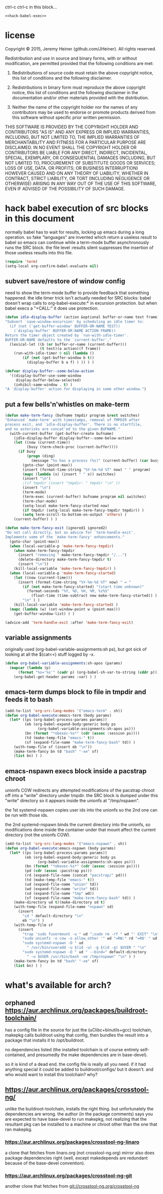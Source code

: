 
#+PROPERTY: header-args :results silent

ctrl-c ctrl-c in this block...
#+BEGIN_SRC emacs-lisp :noweb yes
<<hack-babel-exec>>
#+END_SRC

* license

Copyright © 2015, Jeremy Heiner (github.com/JHeiner).
All rights reserved.

Redistribution and use in source and binary forms, with or without
modification, are permitted provided that the following conditions are met:

  1. Redistributions of source code must retain the above copyright notice,
     this list of conditions and the following disclaimer.

  2. Redistributions in binary form must reproduce the above copyright
     notice, this list of conditions and the following disclaimer in the
     documentation and/or other materials provided with the distribution.

  3. Neither the name of the copyright holder nor the names of any
     contributors may be used to endorse or promote products derived from
     this software without specific prior written permission.

THIS SOFTWARE IS PROVIDED BY THE COPYRIGHT HOLDER AND CONTRIBUTORS "AS IS"
AND ANY EXPRESS OR IMPLIED WARRANTIES, INCLUDING, BUT NOT LIMITED TO, THE
IMPLIED WARRANTIES OF MERCHANTABILITY AND FITNESS FOR A PARTICULAR PURPOSE
ARE DISCLAIMED. IN NO EVENT SHALL THE COPYRIGHT HOLDER OR CONTRIBUTORS BE
LIABLE FOR ANY DIRECT, INDIRECT, INCIDENTAL, SPECIAL, EXEMPLARY, OR
CONSEQUENTIAL DAMAGES (INCLUDING, BUT NOT LIMITED TO, PROCUREMENT OF
SUBSTITUTE GOODS OR SERVICES; LOSS OF USE, DATA, OR PROFITS; OR BUSINESS
INTERRUPTION) HOWEVER CAUSED AND ON ANY THEORY OF LIABILITY, WHETHER IN
CONTRACT, STRICT LIABILITY, OR TORT (INCLUDING NEGLIGENCE OR OTHERWISE)
ARISING IN ANY WAY OUT OF THE USE OF THIS SOFTWARE, EVEN IF ADVISED OF THE
POSSIBILITY OF SUCH DAMAGE.


* hack babel execution of src blocks in this document
:PROPERTIES:
:noweb-ref: hack-babel-exec
:END:

normally babel has to wait for results, locking up emacs during a long
operation. so fake "languages" are invented which return a useless
result to babel so emacs can continue while a term-mode buffer
asynchronously runs the SRC block. the file level :results silent
suppresses the insertion of those useless results into this file.

#+BEGIN_SRC emacs-lisp
(require 'term)
(setq-local org-confirm-babel-evaluate nil)
#+END_SRC

** subvert save/restore of window config

need to show the term-mode buffer to provide feedback that something
happened. the idle timer trick isn't actually needed for SRC blocks:
babel doesn't wrap calls to org-babel-execute:* in excursion
protection. but when babel execs a "+CALL:" it does use protection.

#+BEGIN_SRC emacs-lisp
(defun idle-display-buffer (action &optional buffer-or-name test frame)
"Subvert `save-window-excursion' by scheduling an idle timer to:
  (if (not (`get-buffer-window' BUFFER-OR-NAME TEST))
    (`display-buffer' BUFFER-OR-NAME ACTION FRAME))
Return the timer object created by `run-with-idle-timer'.
BUFFER-OR-NAME defaults to the `current-buffer'."
  (lexical-let ((b (or buffer-or-name (current-buffer)))
                (t test)(a action)(f frame))
    (run-with-idle-timer 0 nil (lambda ()
        (if (not (get-buffer-window b t))
          (display-buffer b a f) ) )) ) )

(defvar display-buffer--some-below-action
  '((display-buffer-use-some-window
     display-buffer-below-selected)
    (inhibit-same-window . t) )
"A `display-buffer' action for displaying in some other window.")
#+END_SRC

** put a few bells'n'whistles on make-term

#+BEGIN_SRC emacs-lisp
(defun make-term-fancy (bufname tmpdir program &rest switches)
"Enhanced `make-term' with timestamps, removal of TMPDIR after
process exit, and `idle-display-buffer'. There is no startfile,
and no asterisks are concat'ed to the given BUFNAME."
  (with-current-buffer (get-buffer-create bufname)
    (idle-display-buffer display-buffer--some-below-action)
    (let ((now (current-time))
          (busy (term-check-proc (current-buffer))))
      (if busy
          (progn (ding)
            (message "%s has a process (%s)" (current-buffer) (car busy)) )
        (goto-char (point-max))
        (insert (format-time-string "%Y-%m-%d %T" now) " " program)
        (mapc (lambda (x) (insert " " x)) switches)
        (insert "\n")
        ;(if tmpdir (insert "tmpdir: " tmpdir "\n" ))
        (insert "\n")
        (term-mode)
        (term-exec (current-buffer) bufname program nil switches)
        (term-char-mode)
        (setq-local make-term-fancy-started now)
        (if tmpdir (setq-local make-term-fancy-tmpdir tmpdir)) )
        (setq term-scroll-to-bottom-on-output 'others) )
    (current-buffer) ) )

(defun make-term-fancy-exit (ignored1 ignored2)
"Do not call directly, but as advice for `term-handle-exit'.
Implements some of the `make-term-fancy' enhancements."
  (goto-char (point-max))
  (when (local-variable-p 'make-term-fancy-tmpdir)
    (when make-term-fancy-tmpdir
      (insert "removing " make-term-fancy-tmpdir "/...")
      (delete-directory make-term-fancy-tmpdir t)
      (insert "\n"))
    (kill-local-variable 'make-term-fancy-tmpdir) )
  (when (local-variable-p 'make-term-fancy-started)
    (let ((now (current-time)))
      (insert (format-time-string "%Y-%m-%d %T" now) " = "
        (if (not make-term-fancy-started) "(start time unknown)"
          (format-seconds "%Y, %D, %H, %M, %z%S"
            (float-time (time-subtract now make-term-fancy-started)) ) )
        "\n" ) )
    (kill-local-variable 'make-term-fancy-started) )
  (mapc (lambda (w) (set-window-point w (point-max)))
    (get-buffer-window-list) ) )

(advice-add 'term-handle-exit :after 'make-term-fancy-exit)
#+END_SRC

** variable assignments

originally used (org-babel-variable-assignments:sh ps),
but got sick of looking at all the $(cat<<) stuff logged by -x.

#+BEGIN_SRC emacs-lisp
(defun org-babel-variable-assignments:sh-apos (params)
  (mapcar (lambda (p)
      (format "%s='%s'" (cadr p) (org-babel-sh-var-to-string (cddr p))) )
    (org-babel-get-header params :var) ) )
#+END_SRC

** emacs-term dumps block to file in tmpdir and feeds it to bash

#+BEGIN_SRC emacs-lisp
(add-to-list 'org-src-lang-modes '("emacs-term" . sh))
(defun org-babel-execute:emacs-term (body params)
  (let* ((ps (org-babel-process-params params))
         (eb (org-babel-expand-body:generic body ps
               (org-babel-variable-assignments:sh-apos ps)))
         (bn (format "*obexec-%s*" (cdr (assoc :session ps))))
         (td (make-temp-file "emacs-" t))
         (sf (expand-file-name "make-term-fancy-bash" td)) )
    (with-temp-file sf (insert eb "\n"))
    (make-term-fancy bn td "bash" "-xe" sf)
    (list bn) ) )
#+END_SRC

** emacs-nspawn execs block inside a pacstrap chroot

unionfs COW redirects any attempted modifications of the pacstrap
chroot off into a "write" directory under tmpdir. the SRC block is
dumped under this "write" directory so it appears inside the unionfs
at "/tmp/nspawn".

the 1st systemd-nspawn copies user ids into the unionfs so the 2nd one
can be run with those ids.

the 2nd systemd-nspawn binds the current directory into the unionfs,
so modifications done inside the container under that mount affect the
current directory (not the unionfs COW).

#+BEGIN_SRC emacs-lisp
(add-to-list 'org-src-lang-modes '("emacs-nspawn" . sh))
(defun org-babel-execute:emacs-nspawn (body params)
  (let* ((ps (org-babel-process-params params))
         (eb (org-babel-expand-body:generic body ps
               (org-babel-variable-assignments:sh-apos ps)))
         (bn (format "*obexec-%s*" (cdr (assoc :session ps))))
         (pd (cdr (assoc :pacstrap ps)))
         (rd (expand-file-name (concat "pacstrap/" pd)))
         (td (make-temp-file "emacs-" t))
         (ud (expand-file-name "union" td))
         (wd (expand-file-name "write" td))
         (sd (expand-file-name "tmp" wd))
         (sf (expand-file-name "make-term-fancy-bash" td)) )
    (make-directory ud t)(make-directory sd t)
    (with-temp-file (expand-file-name "nspawn" sd)
      (insert
        "cd " default-directory "\n"
        eb "\n") )
    (with-temp-file sf
      (insert
        "trap 'sudo fusermount -u " ud ";sudo rm -rf " wd "' EXIT" "\n"
        "sudo unionfs -o cow -o allow_other '" wd "=RW:" rd "=RO' " ud "\n"
        "sudo systemd-nspawn -D " ud
          " /usr/bin/useradd -u $(id -u) -g $(id -g) $USER " "\n"
        "sudo systemd-nspawn -D " ud " --bind=" default-directory
          " -u $USER /usr/bin/bash -xe /tmp/nspawn" "\n" ) )
    (make-term-fancy bn td "bash" "-xe" sf)
    (list bn) ) )
#+END_SRC


* what's available for arch?

** orphaned [[https://aur.archlinux.org/packages/buildroot-toolchain/]]

has a config file in the source for just the (uClibc+binutils+gcc)
toolchain, makepkg calls buildroot using that config, then bundles the
result into a package that installs it to /opt/buildroot.

no dependencies listed (the installed toolchain is of course entirely
self-contained, and presumedly the make dependencies are in base-devel).

so it is kind of a dead end. the config file is really all you need.
if it had anything special it could be added to buildroot/configs/
but it doesn't. and who would want to install this toolchain? why?

** [[https://aur.archlinux.org/packages/crosstool-ng/]]

unlike the buildroot-toolchain, installs the right thing. but
unfortunately the dependencies are wrong. the author (in the package
comments) says you are expected to have base-devel to run makepkg,
not realizing that the resultant pkg can be installed to a machine
or chroot other than the one that ran makepkg.

*** [[https://aur.archlinux.org/packages/crosstool-ng-linaro]]

a clone that fetches from linaro.org (not crosstool-ng.org) mirror
also does package dependencies right (well, except makedepends are
redundant because of the base-devel convention).

*** [[https://aur.archlinux.org/packages/crosstool-ng-git]]

another clone that fetches from git://crosstool-ng.org/crosstool-ng


* what should be available?

a package that sets things up so you can run the makefiles, assuming
you know how to run it (i.e. you config, not the package).

- dependencies
- avoid installing configured scripts
  - because that discourages contributing fixes upstream
- helper scripts
  - easy 'git clone'
  - easy create out-of-src build directory (given a config?)

** hmm not much on portage either

[[http://packages.gentoo.org/package/sys-devel/ct-ng]]


* detecting dependencies

buildroot lists some
[[http://buildroot.org/downloads/manual/manual.html#requirement]]

** missing requirements lead to failed builds

can use chroot, or, better, systemd-nspawn to get upper bounds.

watch out for autoconf tricks (falling back to a backup dependency).

** static analysis of package binaries

*** namcap

has rules like...
- shebangdepends.py : scripts need their interpreter
- sodepends.py : ELFs need their dynamic links
- javafiles.py : JVM bytecode needs a JRE
- etc.

** dynamic analysis of runtime file accesses

*** inotifywatch

can catch more than namcap (e.g. reading of other pkg's data files).
but need multiple runs to cover all (even most) branches.

default limit 8k watches isn't big enough, up it via:
- /proc/sys/fs/inotify/max_user_watches

false positives from processes other than the build/run, but those
won't happen in a chroot.

*** fuse + { loggedfs or bigbrotherfs }

easier to set up than inotifywatch (no need to watch every file/dir).

but the loggedfs code is unmaintained, so is it trustworthy?
and bigbrotherfs isn't working (last edit jul 2014)

*** strace -e trace=file

output needs a lot of parsing (why duplicate work that is built into
inotifywatch and loggedfs?).

*** auditctl

really heavyweight, definitely not userspace, also needs parsing of
/var/log/audit, clunky and complicated.


* directory tree

#+BEGIN_EXAMPLE
.
├── make.org
│
├── buildroot
├── crosstool
├── downloads
│
├── pacstrap
│   ├── justbase
│   ├── devbase
│   └── brctng
│
├── rootbrdc
│   └── qemu_x86_defconfig
├── rootctng
│   └── qemu__i586-geode-linux-uclibc
└── toolctng
    └── i586-geode-linux-uclibc
#+END_EXAMPLE

#+BEGIN_SRC emacs-term
function pull { if [ -e $1 ];then (cd $1;git pull);else git clone $2 $1;fi }
pull buildroot git://git.buildroot.net/buildroot
pull crosstool https://github.com/crosstool-ng/crosstool-ng.git
mkdir -p downloads pacstrap rootbrdc rootctng toolctng
#+END_SRC


* setting up a pacstrap chroot

** pacstrap to populate base packages

#+NAME: pacstrap-setup
#+BEGIN_SRC emacs-term :var name="justbase" :var pkgs='("base")
mkdir pacstrap/$name
sudo pacstrap -d -c pacstrap/$name $pkgs
#+END_SRC

*** base plus base-devel

#+CALL: pacstrap-setup(name="devbase",pkgs='("base" "base-devel"))

*** plus requirements of buildroot and crosstool

#+NAME: brctng-deps
| basic filesystem      | base base-devel               |
| buildroot manual 2.1  | cpio python2 unzip rsync wget |
| running buildroot     | bc python                     |
| running crosstools-ng | gperf                         |

already in base:
| buildroot man | which sed bash gzip bzip2 perl tar |
| crosstools-ng | coreutils grep                     |

already in base-devel:
| buildroot man | make binutils gcc patch |
| crosstools-ng | automake bison flex     |

#+CALL: pacstrap-setup(name="brctng",pkgs=brctng-deps[,1])

** pacman -Ql tells us which files are installed

#+NAME: pacstrap-count
#+BEGIN_SRC emacs-term :var name="justbase"
cd pacstrap/$name
filter="s{^\\S+\\s$(pwd)/}[]; print if ! -l && -r && -f;"
echo                $(
  pacman -r . -Ql     |
  perl -lne "$filter" |
  sort -u             |
  wc -l              )
#+END_SRC
# the echo is cosmetic to add a line to the "set -x" log

#+CALL: pacstrap-count(name="devbase")
#+CALL: pacstrap-count(name="brctng")

| justbase | 26596 |
| devbase  | 29789 |
| brctng   | 39493 |

#+BEGIN_SRC emacs-term
sudo bash -c 'echo 40000 > /proc/sys/fs/inotify/max_user_watches'
#+END_SRC

** inotifywatch the files

#+NAME: pacstrap-watch
#+BEGIN_SRC emacs-term :var name="justbase" :session watch
cd pacstrap/$name
filter="s{^\\S+\\s$(pwd)/}[]; print if ! -l && -r && -f;"
ownedby='s{.* is owned by (\S+) .*}[$1];'
echo                                $(
  pacman -r . -Ql                     |
  perl -lne "$filter"                 |
  sort -u                             |
  inotifywatch -e access --fromfile - |
  tail -n +2                          |
  awk '{print $3}'                    |
  xargs pacman -r . -Qo               |
  perl -lpe "$ownedby"                |
  sort -u                            )
#+END_SRC

#+CALL: pacstrap-watch(name="devbase")
#+CALL: pacstrap-watch(name="brctng")

#+BEGIN_SRC emacs-lisp
(call-process-shell-command "pkill -INT --exact inotifywatch")
#+END_SRC

killall works with those same args too

** systemd-nspawn into chroot run interactive shell

#+BEGIN_SRC emacs-nspawn :pacstrap "brctng"
bash -i
#+END_SRC

** fakeroot seems like it should work, but fails

would be nicer to avoid sudo as much as possible, but pacman
doesn't like to make changes in userspace. this almost works:

#+BEGIN_EXAMPLE
mkdir rootdir
cp -R --parents /var/lib/pacman/sync rootdir
fakeroot -- pacman -r rootdir -S --noconfirm base base-devel
#+END_EXAMPLE

except pacman fails when it tries to chroot to run the install
scripts. conclusion: give up trying to fool pacman into running
non-elevated and use sudo pacstrap.


* build one of the buildroot defconfigs

#+NAME: rootbrdc-defconfig
| qemu_x86_defconfig |

#+BEGIN_SRC emacs-nspawn :pacstrap brctng :var defconfig=rootbrdc-defconfig
if [ -e rootbrdc/$defconfig ];then rm -r rootbrdc/$defconfig ;fi
mkdir rootbrdc/$defconfig
cd rootbrdc/$defconfig
make -C ../../buildroot O=../rootbrdc/$defconfig $defconfig
perl -i.bak -lpe '
  s{^BR2_DL_DIR="\K[^"]*(?="$)} [\${TOPDIR}/../downloads]x;
  ' .config
#+END_SRC

#+BEGIN_SRC emacs-nspawn :pacstrap brctng :var defconfig=rootbrdc-defconfig
cd rootbrdc/$defconfig
make nconfig
#+END_SRC

#+BEGIN_SRC emacs-nspawn :pacstrap brctng :var defconfig=rootbrdc-defconfig
cd rootbrdc/$defconfig
make
#+END_SRC

cd qx86/images
cp rootfs.ext2 rootcp.ext2
qemu-system-i386 -kernel bzImage -drive file=rootcp.ext2,if=ide -append root=/dev/sda


* avoiding toolchain rebuilds

buildroot can compile a toolchain from scratch within each root it
builds, but that's a big chunk of time, so it is suggested to
separately compile the toolchain with crosstool-ng.

** build ct-ng to run inside its git dir (the "hacker's way"):

#+BEGIN_SRC emacs-nspawn :pacstrap brctng
cd crosstool
./bootstrap
./configure --enable-local
make
#+END_SRC

*** cleanup

#+BEGIN_SRC emacs-term
cd crosstool
git clean -fdX
#+END_SRC

** build one of the ct-ng samples

#+NAME: toolctng-sample
| i686-nptl-linux-gnu |

#+BEGIN_SRC emacs-nspawn :pacstrap brctng :var sample=toolctng-sample
if [ -e toolctng/$sample ];then rm -r toolctng/$sample ;fi
mkdir -p toolctng/$sample/wrk
cd toolctng/$sample/wrk
../../../crosstool/ct-ng $sample
perl -i.bak -lpe '
  s{^CT_LOCAL_TARBALLS_DIR="\K[^"]*(?="$)} [\${CT_LIB_DIR}/../downloads]x;
  s{^CT_PREFIX_DIR=        "\K[^"]*(?="$)} [\${CT_TOP_DIR}/../out]x;
  ' .config
#+END_SRC

#+BEGIN_SRC emacs-nspawn :pacstrap brctng :var sample=toolctng-sample
cd toolctng/$sample/wrk
../../../crosstool/ct-ng build
#+END_SRC


* system requirements via pacman

this section is out of date. but this is what motivated all the above:
how to verify the dependencies for the PKGBUILD. once all the dust
settles this section can be updated with correct dependencies and to
use a term-mode buffer (instead of the original "compile" approach).

** the package spec

#+NAME: PKGBUILD
#+BEGIN_EXAMPLE
pkgname=buildroot-needs
pkgver=2014.11
pkgrel=1
arch=(any)
pkgdesc='This meta package depends on the packages required'
url=http://buildroot.org/
license=(GPL2)
depends=(which sed make binutils gcc bash patch gzip
         bzip2 perl tar cpio python2 unzip rsync wget
    gperf automake coreutils grep bison flex)
#+END_EXAMPLE

the minimum versions are all WAY old, so no point in specifying them.
what about the optional requirements?
g++ is part of gcc.

** grab a single-line parameter

not currently used, but keeping in case it is needed.

#+BEGIN_SRC emacs-lisp :var PKGBUILD=PKGBUILD :var name="____"
(flet ((match (r n s) (if (string-match r s) (match-string n s)))
       (param (x) (match (concat "^" x "=\\(.*\\)") 1 PKGBUILD)) )
  (param name) )
#+END_SRC

** build the package and install it

#+BEGIN_SRC emacs-lisp :var PKGBUILD=PKGBUILD
(let* ((tmp (make-temp-file "makepkg" t))
       (cmd (concat "( cd " tmp
                    " && makepkg --nodeps "
                    " && sudo pacman -U *.pkg.tar.xz"
                    " ) ; rm -r " tmp )) )
(with-temp-file (concat tmp "/PKGBUILD") (insert PKGBUILD))
(compile cmd t)
tmp )
#+END_SRC

** uninstalling

pacman -Rs buildroot-needs


* some helpful links

[[http://elinux.org/images/2/2a/Using-buildroot-real-project.pdf]]
slides from a talk "using buildroot for real projects" 2011
